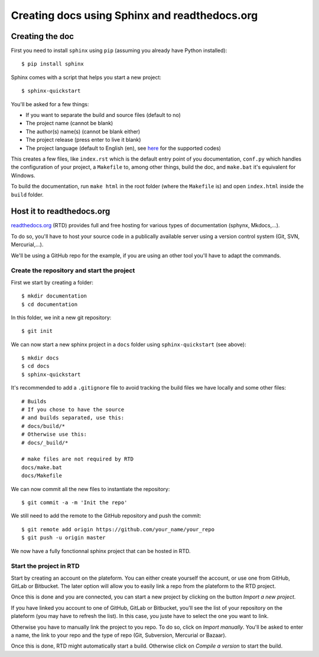 Creating docs using Sphinx and readthedocs.org
==============================================

Creating the doc
----------------
First you need to install ``sphinx`` using ``pip`` (assuming you already have Python installed)::

    $ pip install sphinx

Sphinx comes with a script that helps you start a new project::

    $ sphinx-quickstart

You'll be asked for a few things:

- If you want to separate the build and source files (default to no)
- The project name (cannot be blank)
- The author(s) name(s) (cannot be blank either)
- The project release (press enter to live it blank)
- The project language (default to English (en), see `here <https://www.sphinx-doc.org/en/master/usage/configuration.html#confval-language>`_ for the supported codes)

This creates a few files, like ``index.rst`` which is the default entry point of you documentation, ``conf.py`` which handles the configuration of your project, a ``Makefile`` to, among other things, build the doc, and ``make.bat`` it's equivalent for Windows.

To build the documentation, run ``make html`` in the root folder (where the ``Makefile`` is) and open ``index.html`` inside the ``build`` folder.

Host it to readthedocs.org
------------------------------

`readthedocs.org <https://readthedocs.org>`_ (RTD) provides full and free hosting for various types of documentation (sphynx, Mkdocs,...).

To do so, you'll have to host your source code in a publically available server using a version control system (Git, SVN, Mercurial,...).

We'll be using a GitHub repo for the example, if you are using an other tool you'll have to adapt the commands.

Create the repository and start the project
^^^^^^^^^^^^^^^^^^^^^^^^^^^^^^^^^^^^^^^^^^^

First we start by creating a folder::

    $ mkdir documentation
    $ cd documentation

In this folder, we init a new git repository::

    $ git init

We can now start a new sphinx project in a ``docs`` folder using ``sphinx-quickstart`` (see above)::

    $ mkdir docs
    $ cd docs
    $ sphinx-quickstart

It's recommended to add a ``.gitignore`` file to avoid tracking the build files we have locally and some other files::

    # Builds
    # If you chose to have the source
    # and builds separated, use this:
    # docs/build/*
    # Otherwise use this:
    # docs/_build/*

    # make files are not required by RTD
    docs/make.bat
    docs/Makefile

We can now commit all the new files to instantiate the repository::

    $ git commit -a -m 'Init the repo'

We still need to add the remote to the GitHub repository and push the commit::

    $ git remote add origin https://github.com/your_name/your_repo
    $ git push -u origin master

We now have a fully fonctionnal sphinx project that can be hosted in RTD.

Start the project in RTD
^^^^^^^^^^^^^^^^^^^^^^^^

Start by creating an account on the plateform. You can either create yourself the account, or use one from GitHub, GitLab or Bitbucket. The later option will allow you to easily link a repo from the plateform to the RTD project.

Once this is done and you are connected, you can start a new project by clicking on the button *Import a new project*.

If you have linked you account to one of GitHub, GitLab or Bitbucket, you'll see the list of your repository on the plateform (you may have to refresh the list). In this case, you juste have to select the one you want to link.

Otherwise you have to manually link the project to you repo. To do so, click on *Import manually*. You'll be asked to enter a name, the link to your repo and the type of repo (Git, Subversion, Mercurial or Bazaar).

Once this is done, RTD might automatically start a build. Otherwise click on *Compile a version* to start the build.
